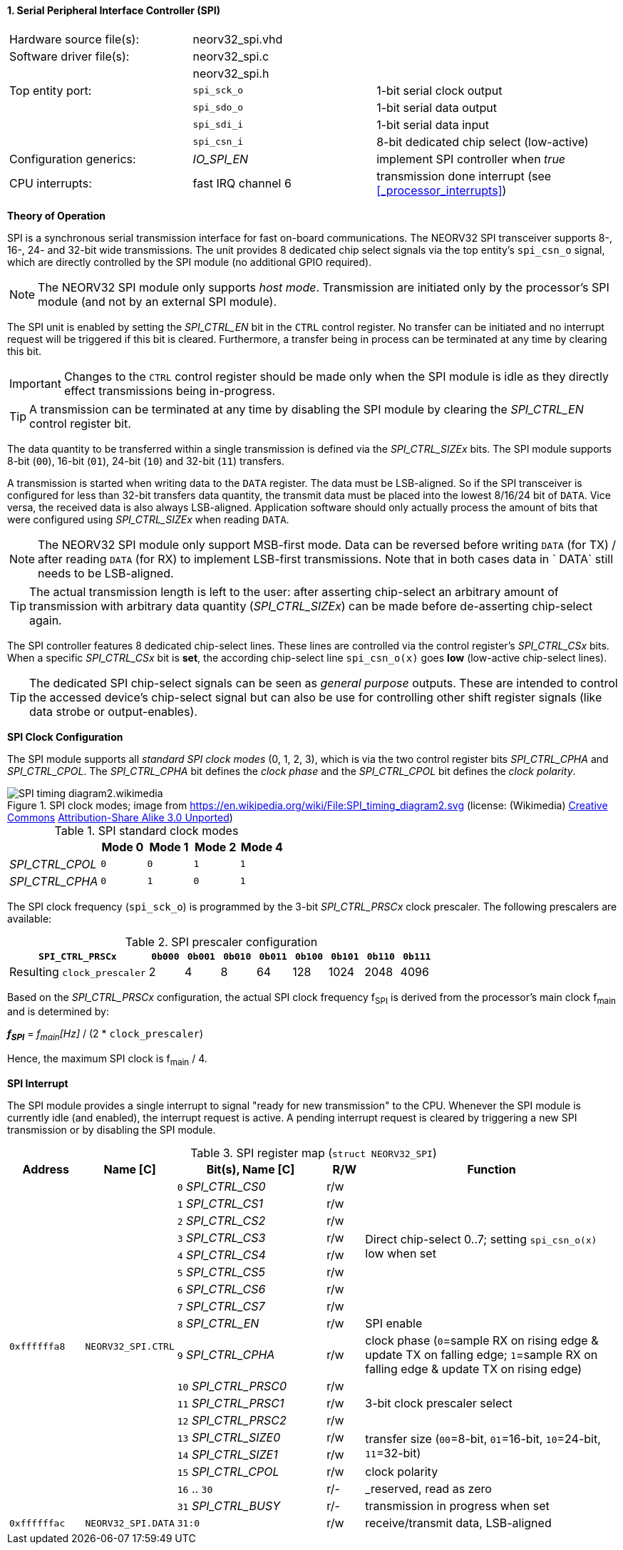 <<<
:sectnums:
==== Serial Peripheral Interface Controller (SPI)

[cols="<3,<3,<4"]
[frame="topbot",grid="none"]
|=======================
| Hardware source file(s): | neorv32_spi.vhd | 
| Software driver file(s): | neorv32_spi.c |
|                          | neorv32_spi.h |
| Top entity port:         | `spi_sck_o` | 1-bit serial clock output
|                          | `spi_sdo_o` | 1-bit serial data output
|                          | `spi_sdi_i` | 1-bit serial data input
|                          | `spi_csn_i` | 8-bit dedicated chip select (low-active)
| Configuration generics:  | _IO_SPI_EN_ | implement SPI controller when _true_
| CPU interrupts:          | fast IRQ channel 6 | transmission done interrupt (see <<_processor_interrupts>>)
|=======================


**Theory of Operation**

SPI is a synchronous serial transmission interface for fast on-board communications.
The NEORV32 SPI transceiver supports 8-, 16-, 24- and 32-bit wide transmissions.
The unit provides 8 dedicated chip select signals via the top entity's `spi_csn_o` signal, which are
directly controlled by the SPI module (no additional GPIO required).

[NOTE]
The NEORV32 SPI module only supports _host mode_. Transmission are initiated only by the processor's SPI module
(and not by an external SPI module).

The SPI unit is enabled by setting the _SPI_CTRL_EN_ bit in the `CTRL` control register. No transfer can be initiated
and no interrupt request will be triggered if this bit is cleared. Furthermore, a transfer being in process
can be terminated at any time by clearing this bit.

[IMPORTANT]
Changes to the `CTRL` control register should be made only when the SPI module is idle as they directly effect
transmissions being in-progress.

[TIP]
A transmission can be terminated at any time by disabling the SPI module
by clearing the _SPI_CTRL_EN_ control register bit.

The data quantity to be transferred within a single transmission is defined via the _SPI_CTRL_SIZEx_ bits.
The SPI module supports 8-bit (`00`), 16-bit (`01`), 24-bit (`10`) and 32-bit (`11`) transfers.

A transmission is started when writing data to the `DATA` register. The data must be LSB-aligned. So if
the SPI transceiver is configured for less than 32-bit transfers data quantity, the transmit data must be placed
into the lowest 8/16/24 bit of `DATA`. Vice versa, the received data is also always LSB-aligned. Application
software should only actually process the amount of bits that were configured using _SPI_CTRL_SIZEx_ when
reading `DATA`.

[NOTE]
The NEORV32 SPI module only support MSB-first mode. Data can be reversed before writing `DATA` (for TX) / after
reading `DATA` (for RX) to implement LSB-first transmissions. Note that in both cases data in ` DATA` still
needs to be LSB-aligned.

[TIP]
The actual transmission length is left to the user: after asserting chip-select an arbitrary amount of
transmission with arbitrary data quantity (_SPI_CTRL_SIZEx_) can be made before de-asserting chip-select again.

The SPI controller features 8 dedicated chip-select lines. These lines are controlled via the control register's
_SPI_CTRL_CSx_ bits. When a specific _SPI_CTRL_CSx_ bit is **set**, the according chip-select line `spi_csn_o(x)`
goes **low** (low-active chip-select lines).

[TIP]
The dedicated SPI chip-select signals can be seen as _general purpose_ outputs. These are intended to control
the accessed device's chip-select signal but can also be use for controlling other shift register signals
(like data strobe or output-enables).


**SPI Clock Configuration**

The SPI module supports all _standard SPI clock modes_ (0, 1, 2, 3), which is via the two control register bits
_SPI_CTRL_CPHA_ and _SPI_CTRL_CPOL_. The _SPI_CTRL_CPHA_ bit defines the _clock phase_ and the _SPI_CTRL_CPOL_
bit defines the _clock polarity_.

.SPI clock modes; image from https://en.wikipedia.org/wiki/File:SPI_timing_diagram2.svg (license: (Wikimedia) https://en.wikipedia.org/wiki/Creative_Commons[Creative Commons] https://creativecommons.org/licenses/by-sa/3.0/deed.en[Attribution-Share Alike 3.0 Unported])
image::SPI_timing_diagram2.wikimedia.png[]

.SPI standard clock modes
[cols="<2,^1,^1,^1,^1"]
[options="header",grid="rows"]
|=======================
|                 | Mode 0 | Mode 1 | Mode 2 | Mode 4
| _SPI_CTRL_CPOL_ |    `0` |    `0` |    `1` |    `1` 
| _SPI_CTRL_CPHA_ |    `0` |    `1` |    `0` |    `1` 
|=======================

The SPI clock frequency (`spi_sck_o`) is programmed by the 3-bit _SPI_CTRL_PRSCx_ clock prescaler.
The following prescalers are available:

.SPI prescaler configuration
[cols="<4,^1,^1,^1,^1,^1,^1,^1,^1"]
[options="header",grid="rows"]
|=======================
| **`SPI_CTRL_PRSCx`**        | `0b000` | `0b001` | `0b010` | `0b011` | `0b100` | `0b101` | `0b110` | `0b111`
| Resulting `clock_prescaler` |       2 |       4 |       8 |      64 |     128 |    1024 |    2048 |    4096
|=======================

Based on the _SPI_CTRL_PRSCx_ configuration, the actual SPI clock frequency f~SPI~ is derived from the processor's
main clock f~main~ and is determined by:

_**f~SPI~**_ = _f~main~[Hz]_ / (2 * `clock_prescaler`)

Hence, the maximum SPI clock is f~main~ / 4.


**SPI Interrupt**

The SPI module provides a single interrupt to signal "ready for new transmission" to the CPU. Whenever the SPI
module is currently idle (and enabled), the interrupt request is active. A pending interrupt request is cleared
by triggering a new SPI transmission or by disabling the SPI module.


.SPI register map (`struct NEORV32_SPI`)
[cols="<2,<2,<4,^1,<7"]
[options="header",grid="all"]
|=======================
| Address | Name [C] | Bit(s), Name [C] | R/W | Function
.18+<| `0xffffffa8` .18+<| `NEORV32_SPI.CTRL` <|`0` _SPI_CTRL_CS0_    ^| r/w .8+<| Direct chip-select 0..7; setting `spi_csn_o(x)` low when set
                                              <|`1` _SPI_CTRL_CS1_    ^| r/w 
                                              <|`2` _SPI_CTRL_CS2_    ^| r/w 
                                              <|`3` _SPI_CTRL_CS3_    ^| r/w 
                                              <|`4` _SPI_CTRL_CS4_    ^| r/w 
                                              <|`5` _SPI_CTRL_CS5_    ^| r/w 
                                              <|`6` _SPI_CTRL_CS6_    ^| r/w 
                                              <|`7` _SPI_CTRL_CS7_    ^| r/w 
                                              <|`8` _SPI_CTRL_EN_     ^| r/w <| SPI enable
                                              <|`9` _SPI_CTRL_CPHA_   ^| r/w <| clock phase (`0`=sample RX on rising edge & update TX on falling edge; `1`=sample RX on falling edge & update TX on rising edge)
                                              <|`10` _SPI_CTRL_PRSC0_ ^| r/w .3+| 3-bit clock prescaler select
                                              <|`11` _SPI_CTRL_PRSC1_ ^| r/w
                                              <|`12` _SPI_CTRL_PRSC2_ ^| r/w
                                              <|`13` _SPI_CTRL_SIZE0_ ^| r/w .2+<| transfer size (`00`=8-bit, `01`=16-bit, `10`=24-bit, `11`=32-bit)
                                              <|`14` _SPI_CTRL_SIZE1_ ^| r/w
                                              <|`15` _SPI_CTRL_CPOL_  ^| r/w <| clock polarity
                                              <|`16` .. `30`          ^| r/- <| _reserved, read as zero
                                              <|`31` _SPI_CTRL_BUSY_  ^| r/- <| transmission in progress when set
| `0xffffffac` | `NEORV32_SPI.DATA` |`31:0` | r/w | receive/transmit data, LSB-aligned
|=======================
